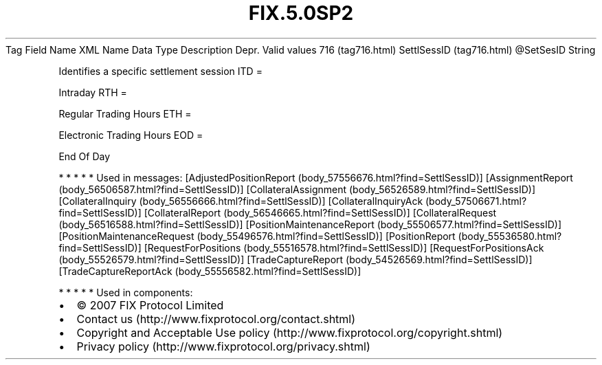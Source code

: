 .TH FIX.5.0SP2 "" "" "Tag #716"
Tag
Field Name
XML Name
Data Type
Description
Depr.
Valid values
716 (tag716.html)
SettlSessID (tag716.html)
\@SetSesID
String
.PP
Identifies a specific settlement session
ITD
=
.PP
Intraday
RTH
=
.PP
Regular Trading Hours
ETH
=
.PP
Electronic Trading Hours
EOD
=
.PP
End Of Day
.PP
   *   *   *   *   *
Used in messages:
[AdjustedPositionReport (body_57556676.html?find=SettlSessID)]
[AssignmentReport (body_56506587.html?find=SettlSessID)]
[CollateralAssignment (body_56526589.html?find=SettlSessID)]
[CollateralInquiry (body_56556666.html?find=SettlSessID)]
[CollateralInquiryAck (body_57506671.html?find=SettlSessID)]
[CollateralReport (body_56546665.html?find=SettlSessID)]
[CollateralRequest (body_56516588.html?find=SettlSessID)]
[PositionMaintenanceReport (body_55506577.html?find=SettlSessID)]
[PositionMaintenanceRequest (body_55496576.html?find=SettlSessID)]
[PositionReport (body_55536580.html?find=SettlSessID)]
[RequestForPositions (body_55516578.html?find=SettlSessID)]
[RequestForPositionsAck (body_55526579.html?find=SettlSessID)]
[TradeCaptureReport (body_54526569.html?find=SettlSessID)]
[TradeCaptureReportAck (body_55556582.html?find=SettlSessID)]
.PP
   *   *   *   *   *
Used in components:

.PD 0
.P
.PD

.PP
.PP
.IP \[bu] 2
© 2007 FIX Protocol Limited
.IP \[bu] 2
Contact us (http://www.fixprotocol.org/contact.shtml)
.IP \[bu] 2
Copyright and Acceptable Use policy (http://www.fixprotocol.org/copyright.shtml)
.IP \[bu] 2
Privacy policy (http://www.fixprotocol.org/privacy.shtml)
